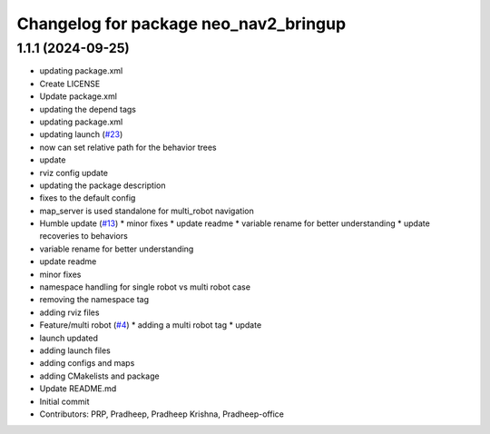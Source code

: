 ^^^^^^^^^^^^^^^^^^^^^^^^^^^^^^^^^^^^^^
Changelog for package neo_nav2_bringup
^^^^^^^^^^^^^^^^^^^^^^^^^^^^^^^^^^^^^^

1.1.1 (2024-09-25)
------------------
* updating package.xml
* Create LICENSE
* Update package.xml
* updating the depend tags
* updating package.xml
* updating launch (`#23 <https://github.com/neobotix/neo_nav2_bringup/issues/23>`_)
* now can set relative path for the behavior trees
* update
* rviz config update
* updating the package description
* fixes to the default config
* map_server is used standalone for multi_robot navigation
* Humble update (`#13 <https://github.com/neobotix/neo_nav2_bringup/issues/13>`_)
  * minor fixes
  * update readme
  * variable rename for better understanding
  * update recoveries to behaviors
* variable rename for better understanding
* update readme
* minor fixes
* namespace handling for single robot vs multi robot case
* removing the namespace tag
* adding rviz files
* Feature/multi robot (`#4 <https://github.com/neobotix/neo_nav2_bringup/issues/4>`_)
  * adding a multi robot tag
  * update
* launch updated
* adding launch files
* adding configs and maps
* adding CMakelists and package
* Update README.md
* Initial commit
* Contributors: PRP, Pradheep, Pradheep Krishna, Pradheep-office
